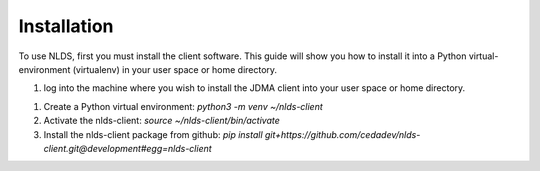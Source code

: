 Installation
============

To use NLDS, first you must install the client software.  This guide will show
you how to install it into a Python virtual-environment (virtualenv) in your
user space or home directory.

1. log into the machine where you wish to install the JDMA client into your user
   space or home directory.

1.  Create a Python virtual environment:
    `python3 -m venv ~/nlds-client`

2.  Activate the nlds-client:
    `source ~/nlds-client/bin/activate`

3.  Install the nlds-client package from github:
    `pip install git+https://github.com/cedadev/nlds-client.git@development#egg=nlds-client`